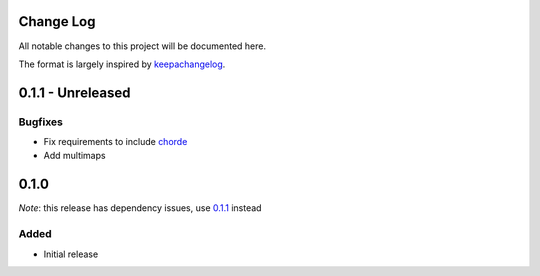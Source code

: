 Change Log
==========

All notable changes to this project will be documented here.

The format is largely inspired by keepachangelog_.

.. _0.1.1:

0.1.1 - Unreleased
==================

Bugfixes
--------

- Fix requirements to include chorde_
- Add multimaps

0.1.0
=====

*Note*: this release has dependency issues, use 0.1.1_ instead

Added
-----

- Initial release

.. _chorde: https://bitbucket.org/claudiofreire/chorde
.. _keepachangelog: http://keepachangelog.com/

